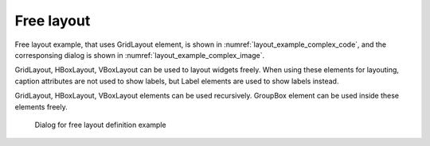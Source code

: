 Free layout
------------

Free layout example, that uses GridLayout element, is shown in
:numref:`layout_example_complex_code`, 
and the corresponsing dialog is shown in
:numref:`layout_example_complex_image`.

GridLayout, HBoxLayout, VBoxLayout can be used to layout widgets freely.
When using these elements for layouting, caption attributes are not used
to show labels, but Label elements are used to show labels instead.

GridLayout, HBoxLayout, VBoxLayout elements can be used recursively.
GroupBox element can be used inside these elements freely.

.. code-block:: xml
   :caption: Free layout definition example
   :name: layout_example_complex_code
   :linenos:

   <Tab name="roughness" caption="Roughness">
     <Item name="diam" caption="Diameter of uniform bed material (mm)">
       <Definition valueType="real" default="0.55" />
     </Item>
     <Item name="j_drg" caption="Bed roughness">
       <Definition valueType="integer" default="0">
         <Enumeration value="0" caption="Calculated from bed material"/>
         <Enumeration value="1" caption="Constant value"/>
         <Enumeration value="2" caption="Read from file"/>
       </Definition>
     </Item>
     <GroupBox caption="Manning's roughness parameter">
       <GridLayout>
         <Label row="0" col="0" caption="Low water channel" />
         <Item row="1" col="0" name="sn_l">
           <Definition valueType="real" default="0.01" />
         </Item>
         <Label row="0" col="1" caption="Flood channel" />
         <Item row="1" col="1" name="sn_h">
           <Definition valueType="real" default="0.01" />
         </Item>
         <Label row="0" col="2" caption="Fixed bed" />
         <Item row="1" col="2" name="sn_f">
           <Definition valueType="real" default="0.01" />
         </Item>
       </GridLayout>
     </GroupBox>
     <Item name="snfile" caption="Input file for Manning's roughness">
       <Definition valueType="filename" default="Select File" />
     </Item>
   </Tab>

.. _layout_example_complex_image:

.. figure:: images/layout_complex.png

   Dialog for free layout definition example

